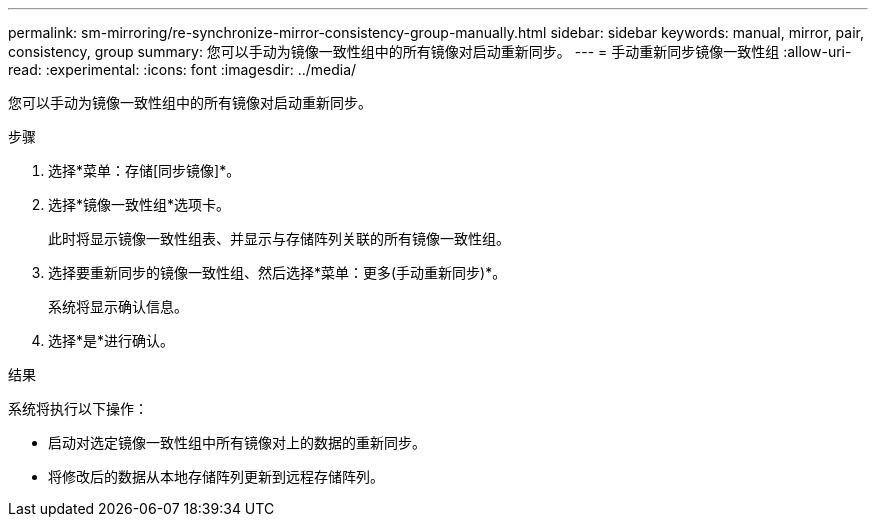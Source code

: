 ---
permalink: sm-mirroring/re-synchronize-mirror-consistency-group-manually.html 
sidebar: sidebar 
keywords: manual, mirror, pair, consistency, group 
summary: 您可以手动为镜像一致性组中的所有镜像对启动重新同步。 
---
= 手动重新同步镜像一致性组
:allow-uri-read: 
:experimental: 
:icons: font
:imagesdir: ../media/


[role="lead"]
您可以手动为镜像一致性组中的所有镜像对启动重新同步。

.步骤
. 选择*菜单：存储[同步镜像]*。
. 选择*镜像一致性组*选项卡。
+
此时将显示镜像一致性组表、并显示与存储阵列关联的所有镜像一致性组。

. 选择要重新同步的镜像一致性组、然后选择*菜单：更多(手动重新同步)*。
+
系统将显示确认信息。

. 选择*是*进行确认。


.结果
系统将执行以下操作：

* 启动对选定镜像一致性组中所有镜像对上的数据的重新同步。
* 将修改后的数据从本地存储阵列更新到远程存储阵列。


